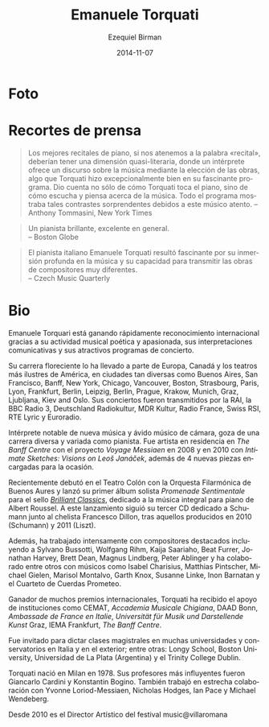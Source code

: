 #+TITLE:     Emanuele Torquati
#+AUTHOR:    Ezequiel Birman
#+EMAIL:     stormwatch@espiga4.com.ar
#+DATE:      2014-11-07
#+DESCRIPTION: Breve biografía
#+KEYWORDS: música, piano
#+LANGUAGE:  es
#+OPTIONS:   H:3 num:nil toc:nil \n:nil @:t ::t |:t ^:t -:t f:t *:t <:t
#+OPTIONS:   TeX:t LaTeX:t skip:nil d:nil todo:t pri:nil tags:not-in-toc
#+OPTIONS:   email:t timestamp:t creator:t
#+INFOJS_OPT: view:nil toc:nil ltoc:t mouse:underline buttons:0 path:http://orgmode.org/org-info.js
#+EXPORT_SELECT_TAGS: export
#+EXPORT_EXCLUDE_TAGS: noexport
#+LINK_UP:   
#+LINK_HOME: 
#+XSLT:

* Foto
* Recortes de prensa
 
# “The best piano recitals, in keeping with the word “recital,” should
# have a quasi‐literary dimension, where a performer offers a
# discourse on music by the choice of works, something Mr. Torquati
# did exceptionally well in his fascinating program. It conveyed not
# just how Mr. Torquati plays the piano, but how he hears and thinks
# about music. The entire program was filled with such striking
# contrasts by this thoughtful musician.”  Anthony Tommasini, New York
# Times

#+BEGIN_QUOTE
Los mejores recitales de piano, si nos atenemos a la palabra
«recital», deberían tener una dimensión quasi-literaria, donde un
intérprete ofrece un discurso sobre la música mediante la elección de
las obras, algo que Torquati hizo excepcionalmente bien en su
fascinante programa. Dio cuenta no sólo de cómo Torquati toca el
piano, sino de cómo escucha y piensa acerca de la música. Todo el
programa mostraba tales contrastes sorprendentes debidos a este músico
atento. -- Anthony Tommasini, New York Times
#+END_QUOTE

# “A vibrant pianist, excellent overall”
# Boston Globe

#+BEGIN_QUOTE
Un pianista brillante, excelente en general.\\
    -- Boston Globe
#+END_QUOTE

# “Italian pianist Emanuele Torquati was fascinating for his deep
# submersion in the music and capacity to convey the works of very
# different composers” Czech Music Quarterly

#+BEGIN_QUOTE
El pianista italiano Emanuele Torquati resultó fascinante por su
inmersión profunda en la música y su capacidad para transmitir las
obras de compositores muy diferentes.\\
    -- Czech Music Quarterly
#+END_QUOTE

* Bio
# Emanuele Torquati is rapidly gaining international recognition for
# his poetic and passionate music making, communicative performances
# and engaging programming.

Emanuele Torquari está ganando rápidamente reconocimiento
internacional gracias a su actividad musical poética y apasionada, sus
interpretaciones comunicativas y sus atractivos programas de
concierto.

# His flourishing career has taken him to some of Europe, Canada and
# America’s most illustrious venues, in such diverse cities as Buenos
# Aires, San Francisco, Banff, New York, Chicago, Vancouver, Boston,
# Strasbourg, Paris, Lyon, Frankfurt, Berlin, Leipzig, Berlin, Prague,
# Krakow, Munich, Graz, Ljubljana, Kiev and Oslo. His concerts have
# been broadcasted by RAI, BBC Radio3, Deutschland Radiokultur, MDR
# Kultur, Radio France, Swiss RSI, RTE Lyric and Euroradio.

Su carrera floreciente lo ha llevado a parte de Europa, Canadá y los
teatros más ilustres de América, en ciudades tan diversas como Buenos
Aires, San Francisco, Banff, New York, Chicago, Vancouver, Boston,
Strasbourg, Paris, Lyon, Frankfurt, Berlin, Leipzig, Berlin, Prague,
Krakow, Munich, Graz, Ljubljana, Kiev and Oslo. Sus conciertos fueron
transmitidos por la RAI, la BBC Radio 3, Deutschland Radiokultur, MDR
Kultur, Radio France, Swiss RSI, RTE Lyric y Euroradio.

# A notable performer of new music and an avid chamber musician, he
# enjoys a diverse and varied career as a pianist. He was artist in
# residence at The Banff Centre with the project “Voyage Messiaen” in
# 2008 and in 2010 with “Intimate Sketches: Visions on Leoš Janáček”,
# enriched by 4 new pieces commissioned for the occasion.

Intérprete notable de nueva música y ávido músico de cámara, goza de
una carrera diversa y variada como pianista. Fue artista en residencia
en /The Banff Centre/ con el proyecto /Voyage Messiaen/ en 2008 y en
2010 con /Intimate Sketches: Visions on Leoš Janáček/, además de 4
nuevas piezas encargadas para la ocasión.

# Recently he made his debut at Teatro Colòn with Orquesta Filarmonica
# de Buenos Aires and he released his first Solo Album, “Promenade
# sentimentale” for Brilliantclassics, devoted to the Complete Piano
# music of Albert Roussel. This release has been followed by his third
# Schumann CD with cellist Francesco Dillon, after those published in
# 2010 (Schumann) and 2011 (Liszt).

Recientemente debutó en el Teatro Colón con la Orquesta Filarmónica de
Buenos Aures y lanzó su primer álbum solista /Promenade Sentimentale/
para el sello /[[http://www.brilliantclassics.com/][Brilliant Classics]]/, dedicado a la música integral para
piano de Albert Roussel. A este lanzamiento siguió su tercer CD
dedicado a Schumann junto al chelista Francesco Dillon, tras aquellos
producidos en 2010 (Schumann) y 2011 (Liszt).

# Moreover, he has worked intensively with leading composers including
# Sylvano Bussotti, Wolfgang Rihm, Kaija Saariaho, Beat Furrer,
# Jonathan Harvey, Brett Dean, Magnus Lindberg, Peter Ablinger and he
# has collaborated among others with musicians such as Isabel
# Charisius, Matthias Pintscher, Michael Gielen, Marisol Montalvo,
# Garth Knox, Susanne Linke, Inon Barnatan and Prometeo String
# Quartet.

Además, ha trabajado intensamente con compositores destacados
incluyendo a Sylvano Bussotti, Wolfgang Rihm, Kaija Saariaho, Beat
Furrer, Jonathan Harvey, Brett Dean, Magnus Lindberg, Peter Ablinger y
ha colaborado entre otros con músicos como Isabel Charisius, Matthias
Pintscher, Michael Gielen, Marisol Montalvo, Garth Knox, Susanne
Linke, Inon Barnatan y el Cuarteto de Cuerdas Prometeo.

# The recipient of several international awards, Torquati has been
# supported by Institutions such as CEMAT, Accademia Musicale
# Chigiana, DAAD Bonn, Ambassade de France en Italie,Universität für
# Musik und Darstellende Kunst Graz, IEMA Frankfurt, The Banff Centre.

Ganador de muchos premios internacionales, Torquati ha recibido el
apoyo de instituciones como CEMAT, /Accademia Musicale Chigiana/, DAAD
Bonn, /Ambassade de France en Italie/, /Universität für Musik und
Darstellende Kunst/ Graz, IEMA Frankfurt, /The Banff Centre/.

# He has been invited to give Masterclasses within several
# Universities and Conservatories in Italy and abroad, a.o. for Longy
# School, Boston University, University of La Plata (Argentina),
# Trinity College Dublin.

Fue invitado para dictar clases magistrales en muchas universidades y
conservatorios en Italia y en el exterior; entre otras: Longy School,
Boston University, Universidad de La Plata (Argentina) y el Trinity
College Dublin.

# Torquati was born in Milan in 1978.  His most influential teachers
# were Giancarlo Cardini and Konstantin Bogino. He also worked closely
# with Yvonne Loriod-Messiaen, Nicholas Hodges, Ian Pace, Michael
# Wendeberg. He went on to specialize in Chamber Music first with
# Franco Rossi, then he achieved a Master Degree at the International
# Chamber Music Academy of the Trio di Trieste.

Torquati nació en Milan en 1978. Sus profesores más influyentes fueron
Giancarlo Cardini y Konstantin Bogino. También trabajó en estrecha
colaboración con Yvonne Loriod-Messiaen, Nicholas Hodges, Ian Pace y
Michael Wendeberg.

# Since 2010, he’s the artistic director of music@villaromana for
# German institution Villa Romana.

Desde 2010 es el Director Artístico del festival music@villaromana
